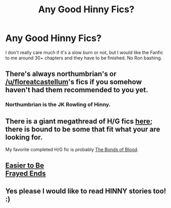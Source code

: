 #+TITLE: Any Good Hinny Fics?

* Any Good Hinny Fics?
:PROPERTIES:
:Author: PlantForPotter511
:Score: 2
:DateUnix: 1536450247.0
:DateShort: 2018-Sep-09
:FlairText: Fic Search
:END:
I don't really care much if it's a slow burn or not, but I would like the Fanfic to me around 30+ chapters and they have to be finished. No Ron bashing.


** There's always northumbrian's or [[/u/floreatcastellum]]'s fics if you somehow haven't had them recommended to you yet.
:PROPERTIES:
:Author: Gigadweeb
:Score: 7
:DateUnix: 1536450839.0
:DateShort: 2018-Sep-09
:END:

*** Northumbrian is the JK Rowling of Hinny.
:PROPERTIES:
:Score: 2
:DateUnix: 1536668047.0
:DateShort: 2018-Sep-11
:END:


** There is a giant megathread of H/G fics [[https://www.reddit.com/r/HarryandGinny/comments/97pyou/harryginny_fanfiction_megathread/][here]]; there is bound to be some that fit what your are looking for.

My favorite completed H/G fic is probably [[https://www.fanfiction.net/s/5435295/1/The-Bonds-of-Blood][The Bonds of Blood]].
:PROPERTIES:
:Author: moomoogoat
:Score: 6
:DateUnix: 1536451212.0
:DateShort: 2018-Sep-09
:END:


** [[http://fictionhunt.com/read/4641003][Easier to Be]]\\
[[http://fictionhunt.com/read/5387822][Frayed Ends]]
:PROPERTIES:
:Author: Gellert99
:Score: 1
:DateUnix: 1536489404.0
:DateShort: 2018-Sep-09
:END:


** Yes please I would like to read HINNY stories too! :)
:PROPERTIES:
:Score: 1
:DateUnix: 1536459470.0
:DateShort: 2018-Sep-09
:END:
